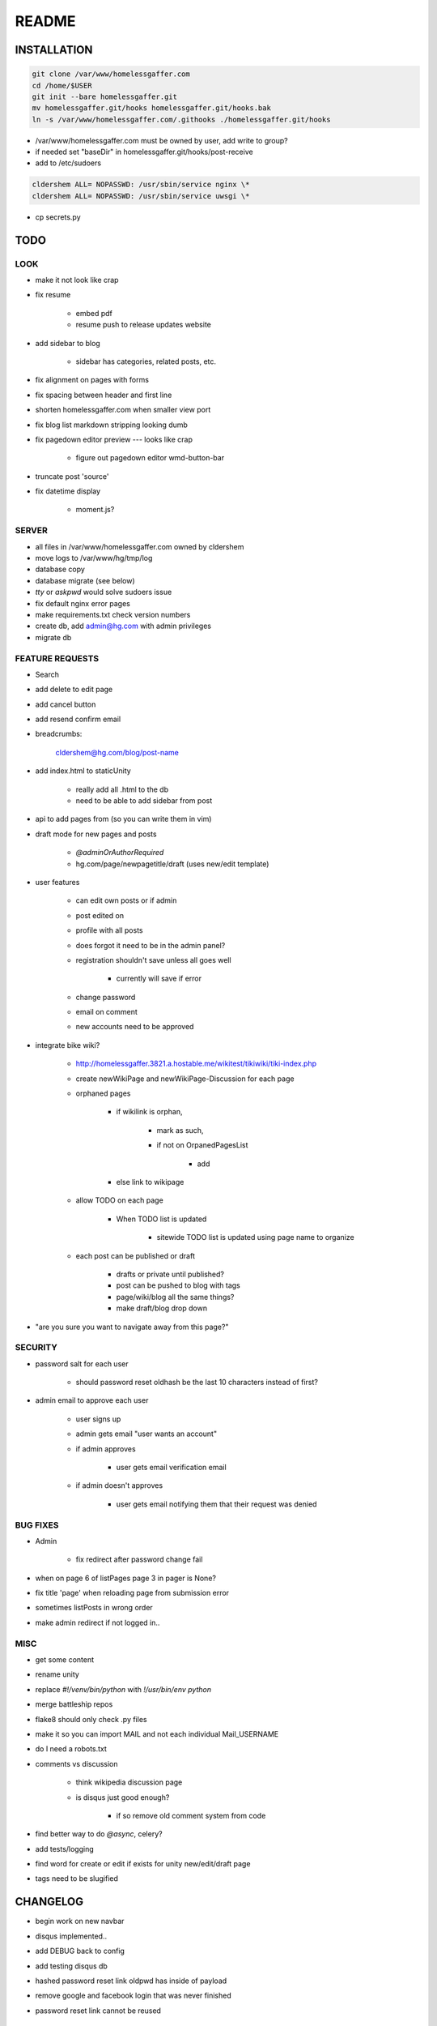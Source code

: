 .. flake8: noqa

======
README
======
INSTALLATION
============
.. code:: sh

    git clone /var/www/homelessgaffer.com
    cd /home/$USER
    git init --bare homelessgaffer.git
    mv homelessgaffer.git/hooks homelessgaffer.git/hooks.bak
    ln -s /var/www/homelessgaffer.com/.githooks ./homelessgaffer.git/hooks

- /var/www/homelessgaffer.com must be owned by user, add write to group?
- if needed set "baseDir" in homelessgaffer.git/hooks/post-receive
- add to /etc/sudoers

.. code::

    cldershem ALL= NOPASSWD: /usr/sbin/service nginx \*
    cldershem ALL= NOPASSWD: /usr/sbin/service uwsgi \*

- cp secrets.py

TODO
====
LOOK
----
- make it not look like crap
- fix resume

    - embed pdf
    - resume push to release updates website

- add sidebar to blog

    - sidebar has categories, related posts, etc.

- fix alignment on pages with forms
- fix spacing between header and first line
- shorten homelessgaffer.com when smaller view port
- fix blog list markdown stripping looking dumb
- fix pagedown editor preview --- looks like crap

    - figure out pagedown editor wmd-button-bar

- truncate post 'source'
- fix datetime display

    - moment.js?

SERVER
------
- all files in /var/www/homelessgaffer.com owned by cldershem
- move logs to /var/www/hg/tmp/log
- database copy
- database migrate (see below)
- `tty` or `askpwd` would solve sudoers issue
- fix default nginx error pages
- make requirements.txt check version numbers
- create db, add admin@hg.com with admin privileges
- migrate db

FEATURE REQUESTS
----------------
- Search
- add delete to edit page
- add cancel button
- add resend confirm email
- breadcrumbs:

    cldershem@hg.com/blog/post-name

- add index.html to staticUnity

    - really add all .html to the db
    - need to be able to add sidebar from post

- api to add pages from (so you can write them in vim)
- draft mode for new pages and posts

    - `@adminOrAuthorRequired`
    - hg.com/page/newpagetitle/draft (uses new/edit template)

- user features

    - can edit own posts or if admin
    - post edited on
    - profile with all posts
    - does forgot it need to be in the admin panel?
    - registration shouldn't save unless all goes well

        - currently will save if error

    - change password
    - email on comment
    - new accounts need to be approved

- integrate bike wiki?

    - http://homelessgaffer.3821.a.hostable.me/wikitest/tikiwiki/tiki-index.php
    - create newWikiPage and newWikiPage-Discussion for each page
    - orphaned pages

        - if wikilink is orphan,

            - mark as such,
            - if not on OrpanedPagesList

                - add
        - else link to wikipage
    - allow TODO on each page

        - When TODO list is updated

            - sitewide TODO list is updated using page name to organize

    - each post can be published or draft

        - drafts or private until published?
        - post can be pushed to blog with tags
        - page/wiki/blog all the same things?
        - make draft/blog drop down

- "are you sure you want to navigate away from this page?"

SECURITY
--------
- password salt for each user

    - should password reset oldhash be the last 10 characters instead of first?

- admin email to approve each user

    - user signs up
    - admin gets email "user wants an account"
    - if admin approves

        - user gets email verification email

    - if admin doesn't approves

        - user gets email notifying them that their request was denied

BUG FIXES
---------
- Admin

    - fix redirect after password change fail

- when on page 6 of listPages page 3 in pager is None?
- fix title 'page' when reloading page from submission error
- sometimes listPosts in wrong order
- make admin redirect if not logged in..

MISC
----
- get some content
- rename unity
- replace `#!/venv/bin/python` with `!/usr/bin/env python`
- merge battleship repos
- flake8 should only check .py files
- make it so you can import MAIL and not each individual Mail_USERNAME
- do I need a robots.txt
- comments vs discussion

    - think wikipedia discussion page
    - is disqus just good enough?

        - if so remove old comment system from code

- find better way to do `@async`, celery?
- add tests/logging
- find word for create or edit if exists for unity new/edit/draft page
- tags need to be slugified

CHANGELOG
=========
- begin work on new navbar
- disqus implemented..
- add DEBUG back to config
- add testing disqus db
- hashed password reset link oldpwd has inside of payload
- remove google and facebook login that was never finished
- password reset link cannot be reused

    - added oldpwdhash to payload

- fix bug where login wouldn't work with extra whitespace (common on phones)
- update flask-pagedown
- commented out blog and page
- add unity.summary
- begin work on updated resume
- githook fixed
- fix bug where unity.tags and unity.sources show up when empty
- fix admin pages not having authentication

    - only admin can login

- fix static html file page
- renamed "page" to "pageTitle"
- add pageTitle to title bar
- fix Sources as TagListField
- fixed unity/edit tags is populated with "[]"
- fix edit post error where slug would be duplicate
- add custom TagListField
- removed ckeditor
- Unity working.
- fixed "if server: debug=False"

    - DEBUG flag now set in app/__init__.py

- sidebar block added to base template
- add markdown support

    - add pagedown editor with preview
    - remove ckeditor from templates
    - add [[wikilink]] support

- made forms into a macro
- disabled user registration until needed
- fixed BASE-DIR in pre hook
- finished user blueprint
- finished blog blueprint
- finished Page Blueprint
- fixed listpages
- Page Blueprint add
- currentPage navButton works again
- added anon-required decorator
- added forgot password
- user confirm email uses token
- user can only login after confirmation
- added confirmation email
- flask-mail is async
- flask-mail setup
- added constants.py
- dateTimeNow deprecated, DATE-TIME-NOW replaces (underscores not hyphens)
- git hook downloads js libraries
- git hook restarts nginx, uwsgi PROPERLY!!!!!!
- rewrote git hooks in python, added flake8
- added githooks to repo and created working symlinks
- githook only runs pip when changes
- added post-receive githook for pip install -r requirements.txt
- added pre-commit githook for pip freeze
- added secrets.py
- added recaptcha
- set up bcrypt
- fixed vim on hg.com
- changed all times to utc
- no page number if only one page
- added pagination on posts
- add https
- flask admin working
